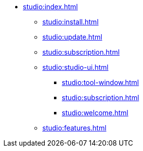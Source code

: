 * xref:studio:index.adoc[]
** xref:studio:install.adoc[]
** xref:studio:update.adoc[]
** xref:studio:subscription.adoc[]
** xref:studio:studio-ui.adoc[]
*** xref:studio:tool-window.adoc[]
*** xref:studio:subscription.adoc[]
*** xref:studio:welcome.adoc[]
** xref:studio:features.adoc[]